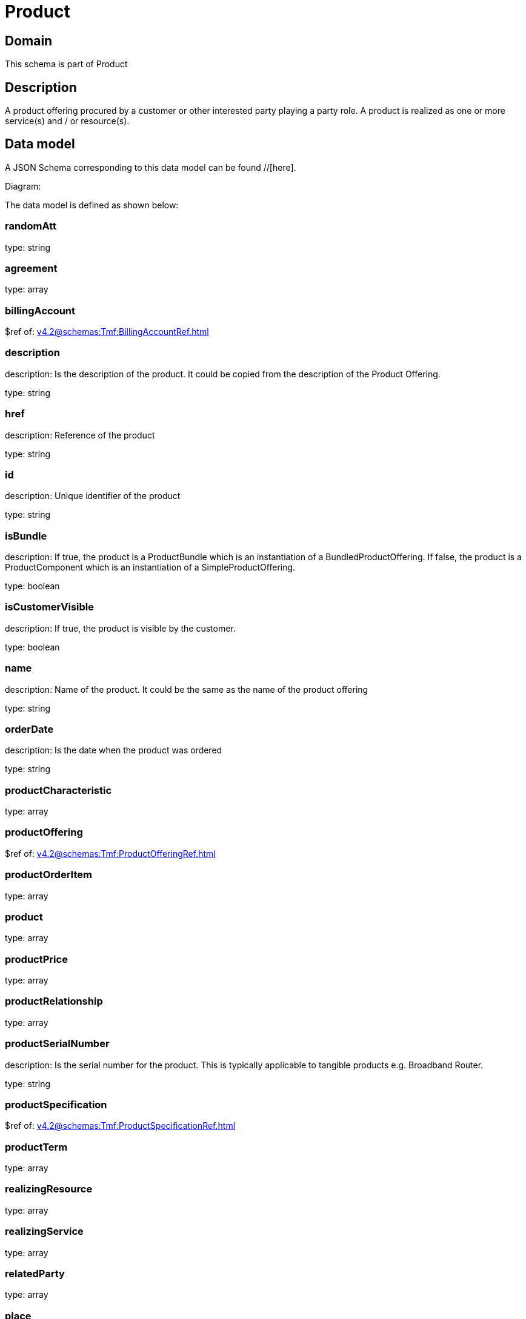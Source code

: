 = Product

[#domain]
== Domain

This schema is part of Product

[#description]
== Description
A product offering procured by a customer or other interested party playing a party role. A product is realized as one or more service(s) and / or resource(s).


[#data_model]
== Data model

A JSON Schema corresponding to this data model can be found //[here].

Diagram:


The data model is defined as shown below:


=== randomAtt
type: string


=== agreement
type: array


=== billingAccount
$ref of: xref:v4.2@schemas:Tmf:BillingAccountRef.adoc[]


=== description
description: Is the description of the product. It could be copied from the description of the Product Offering.

type: string


=== href
description: Reference of the product

type: string


=== id
description: Unique identifier of the product

type: string


=== isBundle
description: If true, the product is a ProductBundle which is an instantiation of a BundledProductOffering. If false, the product is a ProductComponent which is an instantiation of a SimpleProductOffering.

type: boolean


=== isCustomerVisible
description: If true, the product is visible by the customer.

type: boolean


=== name
description: Name of the product. It could be the same as the name of the product offering

type: string


=== orderDate
description: Is the date when the product was ordered

type: string


=== productCharacteristic
type: array


=== productOffering
$ref of: xref:v4.2@schemas:Tmf:ProductOfferingRef.adoc[]


=== productOrderItem
type: array


=== product
type: array


=== productPrice
type: array


=== productRelationship
type: array


=== productSerialNumber
description: Is the serial number for the product. This is typically applicable to tangible products e.g. Broadband Router.

type: string


=== productSpecification
$ref of: xref:v4.2@schemas:Tmf:ProductSpecificationRef.adoc[]


=== productTerm
type: array


=== realizingResource
type: array


=== realizingService
type: array


=== relatedParty
type: array


=== place
type: array


=== startDate
description: Is the date from which the product starts

type: string


=== status
description: Is the lifecycle status of the product.

$ref of: xref:v4.2@schemas:Tmf:ProductStatusType.adoc[]


=== terminationDate
description: Is the date when the product was terminated

type: string


[#all_of]
== All Of

This schema extends: xref:v4.2@schemas:Tmf:Entity.adoc[]
